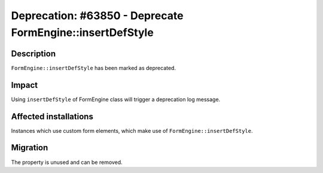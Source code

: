 ==========================================================
Deprecation: #63850 - Deprecate FormEngine::insertDefStyle
==========================================================

Description
===========

``FormEngine::insertDefStyle`` has been marked as deprecated.


Impact
======

Using ``insertDefStyle`` of FormEngine class will trigger a deprecation log message.

Affected installations
======================

Instances which use custom form elements, which make use of ``FormEngine::insertDefStyle``.

Migration
=========

The property is unused and can be removed.
